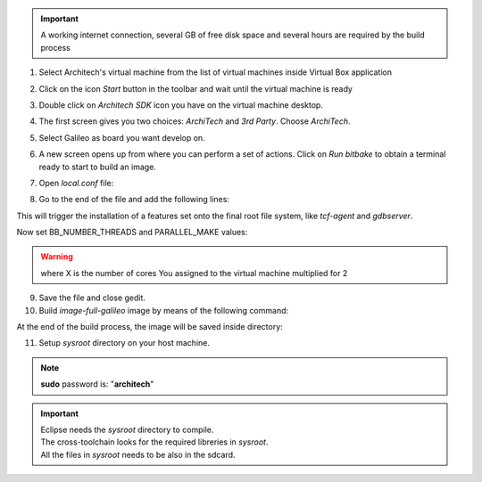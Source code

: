 .. important::

 A working internet connection, several GB of free disk space and several hours are required by the build process

1. Select Architech's virtual machine from the list of virtual machines inside Virtual Box application

.. image:: _static/vdi_machine_listed.png
    :align: center

2. Click on the icon *Start* button in the toolbar and wait until the virtual machine is ready

.. image:: _static/vbStart.png
    :align: center

3. Double click on *Architech SDK* icon you have on the virtual machine desktop.
	
.. image:: _static/splash0.jpg
    :align: center

4. The first screen gives you two choices: *ArchiTech* and *3rd Party*. Choose *ArchiTech*.

.. image:: _static/splash1.jpg
    :align: center

5. Select Galileo as board you want develop on. 

.. image:: _static/splashscreen_board_selection.jpg
    :align: center

6. A new screen opens up from where you can perform a set of actions. Click on *Run bitbake* to obtain a terminal ready to start to build an image.

.. image:: _static/splash3.jpg
    :align: center

7. Open *local.conf* file:

.. raw:: html

 <div>
 <div><b class="admonition-host">&nbsp;&nbsp;Host&nbsp;&nbsp;</b>&nbsp;&nbsp;<a style="float: right;" href="javascript:select_text( 'quick_build_rst-host-31' );">select</a></div>
 <pre class="line-numbers pre-replacer" data-start="1"><code id="quick_build_rst-host-31" class="language-markup">gedit conf/local.conf</code></pre>
 <script src="_static/prism.js"></script>
 <script src="_static/select_text.js"></script>
 </div>

8. Go to the end of the file and add the following lines:

.. raw:: html

 <div>
 <div><b class="admonition-host">&nbsp;&nbsp;Host&nbsp;&nbsp;</b>&nbsp;&nbsp;<a style="float: right;" href="javascript:select_text( 'quick_build_rst-host-32' );">select</a></div>
 <pre class="line-numbers pre-replacer" data-start="1"><code id="quick_build_rst-host-32" class="language-markup">IMAGE_INSTALL_append = " tcf-agent gdbserver"</code></pre>
 <script src="_static/prism.js"></script>
 <script src="_static/select_text.js"></script>
 </div>

This will trigger the installation of a features set onto the final root file system, like *tcf-agent* and *gdbserver*.

Now set BB_NUMBER_THREADS and PARALLEL_MAKE values:  

.. raw:: html

 <div>
 <div><b class="admonition-host">&nbsp;&nbsp;Host&nbsp;&nbsp;</b>&nbsp;&nbsp;<a style="float: right;" href="javascript:select_text( 'quick_build_rst-host-33' );">select</a></div>
 <pre class="line-numbers pre-replacer" data-start="1"><code id="quick_build_rst-host-33" class="language-markup">BB_NUMBER_THREADS = X
 PARALLEL_MAKE = X</code></pre>
 <script src="_static/prism.js"></script>
 <script src="_static/select_text.js"></script>
 </div>

.. warning::

 | where X is the number of cores You assigned to the virtual machine multiplied for 2

9. Save the file and close gedit.

10. Build *image-full-galileo* image by means of the following command:

.. raw:: html

 <div>
 <div><b class="admonition-host">&nbsp;&nbsp;Host&nbsp;&nbsp;</b>&nbsp;&nbsp;<a style="float: right;" href="javascript:select_text( 'quick_build_rst-host-34' );">select</a></div>
 <pre class="line-numbers pre-replacer" data-start="1"><code id="quick_build_rst-host-34" class="language-markup">bitbake image-full-galileo</code></pre>
 <script src="_static/prism.js"></script>
 <script src="_static/select_text.js"></script>
 </div>

At the end of the build process, the image will be saved inside directory:

.. raw:: html

 <div>
 <div><b class="admonition-host">&nbsp;&nbsp;Host&nbsp;&nbsp;</b>&nbsp;&nbsp;<a style="float: right;" href="javascript:select_text( 'quick_build_rst-host-35' );">select</a></div>
 <pre class="line-numbers pre-replacer" data-start="1"><code id="quick_build_rst-host-35" class="language-markup">/home/architech/architech_sdk/architech/galileo/yocto/meta-clanton_v1.0.1/yocto_build/tmp/deploy/images/</code></pre>
 <script src="_static/prism.js"></script>
 <script src="_static/select_text.js"></script>
 </div>

11. Setup *sysroot* directory on your host machine. 

.. raw:: html

 <div>
 <div><b class="admonition-host">&nbsp;&nbsp;Host&nbsp;&nbsp;</b>&nbsp;&nbsp;<a style="float: right;" href="javascript:select_text( 'quick_build_rst-host-36' );">select</a></div>
 <pre class="line-numbers pre-replacer" data-start="1"><code id="quick_build_rst-host-36" class="language-markup">cd /home/architech/architech_sdk/architech/galileo/yocto/meta-clanton_v1.0.1/yocto_build/tmp/deploy/images/
 mkdir rootfs
 sudo mount -o loop image-full-galileo-clanton.ext3 rootfs/
 cd rootfs
 sudo cp -r * ~/architech_sdk/architech/galileo/sysroot
 cd ..
 sudo umount rootfs
 cd /home/architech/architech_sdk/architech/galileo/toolchain/sysroots/i586-poky-linux-uclibc
 sudo cp -r * /home/architech/architech_sdk/architech/galileo/sysroot/
 sudo chown -R architech:architech ~/architech_sdk/architech/galileo/sysroot</code></pre>
 <script src="_static/prism.js"></script>
 <script src="_static/select_text.js"></script>
 </div>

.. note::

 **sudo** password is: "**architech**"

.. important::

 | Eclipse needs the *sysroot* directory to compile. 
 | The cross-toolchain looks for the required libreries in *sysroot*.
 | All the files in *sysroot* needs to be also in the sdcard.
